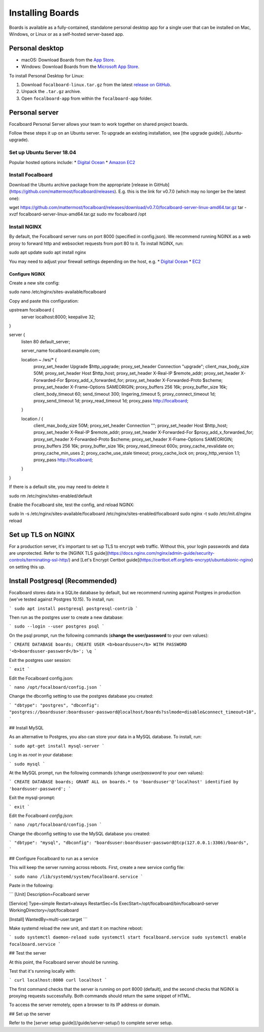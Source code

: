 Installing Boards
-----------------

Boards is available as a fully-contained, standalone personal desktop app for a single user that can be installed on Mac, Windows, or Linux or as a self-hosted server-based app.

Personal desktop
~~~~~~~~~~~~~~~~

- macOS: Download Boards from the `App Store <https://apps.apple.com/app/apple-store/id1556908618?pt=2114704&ct=website&mt=8>`_.
- Windows: Download Boards from the `Microsoft App Store <https://www.microsoft.com/store/apps/9NLN2T0SX9VF?cid=website>`_.

To install Personal Desktop for Linux:

1. Download ``focalboard-linux.tar.gz`` from the latest `release on GitHub <https://github.com/mattermost/focalboard/releases>`_.
2. Unpack the ``.tar.gz`` archive.
3. Open ``focalboard-app`` from within the ``focalboard-app`` folder.

Personal server
~~~~~~~~~~~~~~~

Focalboard Personal Server allows your team to work together on shared project boards.

Follow these steps it up on an Ubuntu server. To upgrade an existing installation, see [the upgrade guide](../ubuntu-upgrade).

Set up Ubuntu Server 18.04
^^^^^^^^^^^^^^^^^^^^^^^^^^

Popular hosted options include:
* `Digital Ocean <https://www.digitalocean.com/community/tutorials/initial-server-setup-with-ubuntu-18-04>`_
* `Amazon EC2 <https://docs.aws.amazon.com/AWSEC2/latest/UserGuide/EC2_GetStarted.html>`_

Install Focalboard
^^^^^^^^^^^^^^^^^^

Download the Ubuntu archive package from the appropriate [release in GitHub](https://github.com/mattermost/focalboard/releases). E.g. this is the link for v0.7.0 (which may no longer be the latest one):

.. codeblock:: bash

wget https://github.com/mattermost/focalboard/releases/download/v0.7.0/focalboard-server-linux-amd64.tar.gz
tar -xvzf focalboard-server-linux-amd64.tar.gz
sudo mv focalboard /opt

Install NGINX
^^^^^^^^^^^^^

By default, the Focalboard server runs on port 8000 (specified in config.json). We recommend running NGINX as a web proxy to forward http and websocket requests from port 80 to it. To install NGINX, run:

.. codeblock:: bash

sudo apt update
sudo apt install nginx

You may need to adjust your firewall settings depending on the host, e.g.
* `Digital Ocean <https://www.digitalocean.com/community/tutorials/how-to-install-nginx-on-ubuntu-18-04>`_
* `EC2 <https://docs.nginx.com/nginx/deployment-guides/amazon-web-services/ec2-instances-for-nginx/>`_

Configure NGINX
'''''''''''''''

Create a new site config:

.. codeblock:: bash

sudo nano /etc/nginx/sites-available/focalboard

Copy and paste this configuration:

.. codeblock:: bash

upstream focalboard {
   server localhost:8000;
   keepalive 32;
}

server {
   listen 80 default_server;

   server_name focalboard.example.com;

   location ~ /ws/* {
       proxy_set_header Upgrade $http_upgrade;
       proxy_set_header Connection "upgrade";
       client_max_body_size 50M;
       proxy_set_header Host $http_host;
       proxy_set_header X-Real-IP $remote_addr;
       proxy_set_header X-Forwarded-For $proxy_add_x_forwarded_for;
       proxy_set_header X-Forwarded-Proto $scheme;
       proxy_set_header X-Frame-Options SAMEORIGIN;
       proxy_buffers 256 16k;
       proxy_buffer_size 16k;
       client_body_timeout 60;
       send_timeout 300;
       lingering_timeout 5;
       proxy_connect_timeout 1d;
       proxy_send_timeout 1d;
       proxy_read_timeout 1d;
       proxy_pass http://focalboard;
   }

   location / {
       client_max_body_size 50M;
       proxy_set_header Connection "";
       proxy_set_header Host $http_host;
       proxy_set_header X-Real-IP $remote_addr;
       proxy_set_header X-Forwarded-For $proxy_add_x_forwarded_for;
       proxy_set_header X-Forwarded-Proto $scheme;
       proxy_set_header X-Frame-Options SAMEORIGIN;
       proxy_buffers 256 16k;
       proxy_buffer_size 16k;
       proxy_read_timeout 600s;
       proxy_cache_revalidate on;
       proxy_cache_min_uses 2;
       proxy_cache_use_stale timeout;
       proxy_cache_lock on;
       proxy_http_version 1.1;
       proxy_pass http://focalboard;
   }
}

If there is a default site, you may need to delete it

.. codeblock:: bash

sudo rm /etc/nginx/sites-enabled/default

Enable the Focalboard site, test the config, and reload NGINX:

.. codeblock:: bash

sudo ln -s /etc/nginx/sites-available/focalboard /etc/nginx/sites-enabled/focalboard
sudo nginx -t
sudo /etc/init.d/nginx reload

Set up TLS on NGINX
~~~~~~~~~~~~~~~~~~~~

For a production server, it's important to set up TLS to encrypt web traffic. Without this, your login passwords and data are unprotected. Refer to the [NGINX TLS guide](https://docs.nginx.com/nginx/admin-guide/security-controls/terminating-ssl-http/) and [Let's Encrypt Certbot guide](https://certbot.eff.org/lets-encrypt/ubuntubionic-nginx) on setting this up.

Install Postgresql (Recommended)
~~~~~~~~~~~~~~~~~~~~~~~~~~~~~~~~

Focalboard stores data in a SQLite database by default, but we recommend running against Postgres in production (we've tested against Postgres 10.15). To install, run:

```
sudo apt install postgresql postgresql-contrib
```

Then run as the postgres user to create a new database:

```
sudo --login --user postgres
psql
```

On the psql prompt, run the following commands (**change the user/password** to your own values):

```
CREATE DATABASE boards;
CREATE USER <b>boardsuser</b> WITH PASSWORD '<b>boardsuser-password</b>';
\q
```

Exit the postgres user session:

```
exit
```

Edit the Focalboard config.json:

```
nano /opt/focalboard/config.json
```

Change the dbconfig setting to use the postgres database you created:

```
"dbtype": "postgres",
"dbconfig": "postgres://boardsuser:boardsuser-password@localhost/boards?sslmode=disable&connect_timeout=10",
```

## Install MySQL

As an alternative to Postgres, you also can store your data in a MySQL database. To install, run:

```
sudo apt-get install mysql-server
```

Log in as `root` in your database:

```
sudo mysql
```

At the MySQL prompt, run the following commands (change `user/password` to your own values):

```
CREATE DATABASE boards;
GRANT ALL on boards.* to 'boardsuser'@'localhost' identified by 'boardsuser-password';
```

Exit the mysql-prompt:

```
exit
```

Edit the Focalboard `config.json`:

```
nano /opt/focalboard/config.json
```

Change the dbconfig setting to use the MySQL database you created:

```
"dbtype": "mysql",
"dbconfig": "boardsuser:boardsuser-password@tcp(127.0.0.1:3306)/boards",
```

## Configure Focalboard to run as a service

This will keep the server running across reboots. First, create a new service config file:

```
sudo nano /lib/systemd/system/focalboard.service
```

Paste in the following:

```
[Unit]
Description=Focalboard server

[Service]
Type=simple
Restart=always
RestartSec=5s
ExecStart=/opt/focalboard/bin/focalboard-server
WorkingDirectory=/opt/focalboard

[Install]
WantedBy=multi-user.target
```

Make systemd reload the new unit, and start it on machine reboot:

```
sudo systemctl daemon-reload
sudo systemctl start focalboard.service
sudo systemctl enable focalboard.service
```

## Test the server

At this point, the Focalboard server should be running.

Test that it's running locally with:

```
curl localhost:8000
curl localhost
```

The first command checks that the server is running on port 8000 (default), and the second checks that NGINX is proxying requests successfully. Both commands should return the same snippet of HTML.

To access the server remotely, open a browser to its IP address or domain.

## Set up the server

Refer to the [server setup guide](/guide/server-setup/) to complete server setup.
